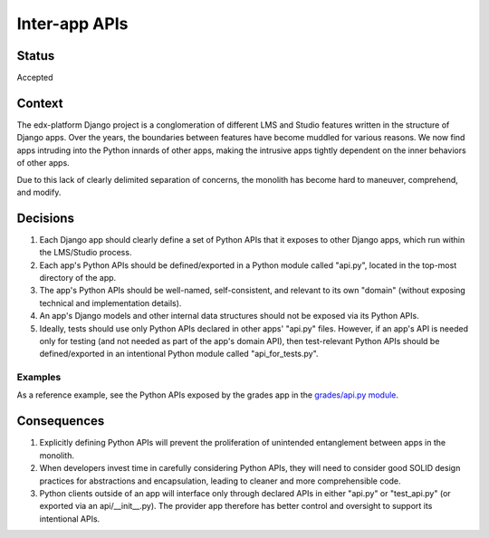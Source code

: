 Inter-app APIs
--------------

Status
======

Accepted

Context
=======

The edx-platform Django project is a conglomeration of different LMS and Studio
features written in the structure of Django apps. Over the years, the boundaries
between features have become muddled for various reasons. We now find apps
intruding into the Python innards of other apps, making the intrusive apps
tightly dependent on the inner behaviors of other apps.

Due to this lack of clearly delimited separation of concerns, the monolith has
become hard to maneuver, comprehend, and modify.

Decisions
=========

1. Each Django app should clearly define a set of Python APIs that it exposes to
   other Django apps, which run within the LMS/Studio process.
2. Each app's Python APIs should be defined/exported in a Python module called
   "api.py", located in the top-most directory of the app.
3. The app's Python APIs should be well-named, self-consistent, and relevant to
   its own "domain" (without exposing technical and implementation details).
4. An app's Django models and other internal data structures should not be
   exposed via its Python APIs.
5. Ideally, tests should use only Python APIs declared in other apps' "api.py"
   files. However, if an app's API is needed only for testing (and not needed as
   part of the app's domain API), then test-relevant Python APIs should be
   defined/exported in an intentional Python module called "api_for_tests.py".

Examples
~~~~~~~~

As a reference example, see the Python APIs exposed by the grades app in the
`grades/api.py module`_.

.. _`grades/api.py module`: https://github.com/openedx/edx-platform/blob/master/lms/djangoapps/grades/api.py


Consequences
============

1. Explicitly defining Python APIs will prevent the proliferation of unintended
   entanglement between apps in the monolith.
2. When developers invest time in carefully considering Python APIs, they will
   need to consider good SOLID design practices for abstractions and
   encapsulation, leading to cleaner and more comprehensible code.
3. Python clients outside of an app will interface only through declared APIs in
   either "api.py" or "test_api.py" (or exported via an api/__init__.py). The
   provider app therefore has better control and oversight to support its
   intentional APIs.
